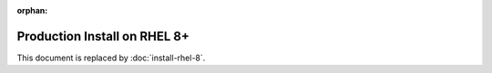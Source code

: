 :orphan:

..  _prod-rhel-8:

Production Install on RHEL 8+
===============================

This document is replaced by :doc:`install-rhel-8`.

